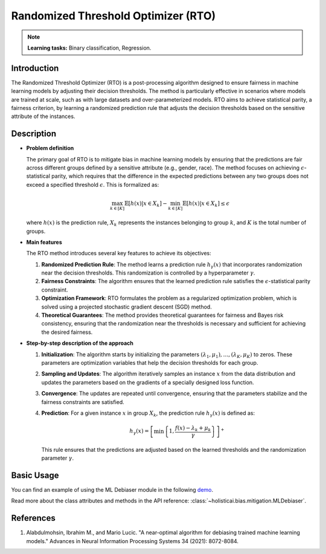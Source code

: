 Randomized Threshold Optimizer (RTO)
-------------------------------------

.. note::
    **Learning tasks:** Binary classification, Regression.

Introduction
~~~~~~~~~~~~
The Randomized Threshold Optimizer (RTO) is a post-processing algorithm designed to ensure fairness in machine learning models by adjusting their decision thresholds. The method is particularly effective in scenarios where models are trained at scale, such as with large datasets and over-parameterized models. RTO aims to achieve statistical parity, a fairness criterion, by learning a randomized prediction rule that adjusts the decision thresholds based on the sensitive attribute of the instances.

Description
~~~~~~~~~~~

- **Problem definition**

  The primary goal of RTO is to mitigate bias in machine learning models by ensuring that the predictions are fair across different groups defined by a sensitive attribute (e.g., gender, race). The method focuses on achieving :math:`\epsilon`-statistical parity, which requires that the difference in the expected predictions between any two groups does not exceed a specified threshold :math:`\epsilon`. This is formalized as:

  .. math::
      \max_{k \in [K]} \mathbb{E}[h(x) | x \in X_k] - \min_{k \in [K]} \mathbb{E}[h(x) | x \in X_k] \leq \epsilon

  where :math:`h(x)` is the prediction rule, :math:`X_k` represents the instances belonging to group :math:`k`, and :math:`K` is the total number of groups.

- **Main features**

  The RTO method introduces several key features to achieve its objectives:
  
  1. **Randomized Prediction Rule**: The method learns a prediction rule :math:`h_\gamma(x)` that incorporates randomization near the decision thresholds. This randomization is controlled by a hyperparameter :math:`\gamma`.
  
  2. **Fairness Constraints**: The algorithm ensures that the learned prediction rule satisfies the :math:`\epsilon`-statistical parity constraint.
  
  3. **Optimization Framework**: RTO formulates the problem as a regularized optimization problem, which is solved using a projected stochastic gradient descent (SGD) method.
  
  4. **Theoretical Guarantees**: The method provides theoretical guarantees for fairness and Bayes risk consistency, ensuring that the randomization near the thresholds is necessary and sufficient for achieving the desired fairness.

- **Step-by-step description of the approach**

  1. **Initialization**: The algorithm starts by initializing the parameters :math:`(\lambda_1, \mu_1), \ldots, (\lambda_K, \mu_K)` to zeros. These parameters are optimization variables that help the decision thresholds for each group.

  2. **Sampling and Updates**: The algorithm iteratively samples an instance :math:`x` from the data distribution and updates the parameters based on the gradients of a specially designed loss function. 
  
  3. **Convergence**: The updates are repeated until convergence, ensuring that the parameters stabilize and the fairness constraints are satisfied.

  4. **Prediction**: For a given instance :math:`x` in group :math:`X_k`, the prediction rule :math:`h_\gamma(x)` is defined as:
  
     .. math::
         h_\gamma(x) = \left[ \min \left\{ 1, \frac{f(x) - \lambda_k + \mu_k}{\gamma} \right\} \right]^+
  
     This rule ensures that the predictions are adjusted based on the learned thresholds and the randomization parameter :math:`\gamma`.

Basic Usage
~~~~~~~~~~~~~~

You can find an example of using the ML Debiaser module in the following `demo <https://holisticai.readthedocs.io/en/latest/gallery/tutorials/bias/mitigating_bias/binary_classification/demos/postprocessing.html#4.-ML-Debiaser>`_.

Read more about the class attributes and methods in the API reference: :class:`~holisticai.bias.mitigation.MLDebiaser`.

References
~~~~~~~~~~~~~~
1. Alabdulmohsin, Ibrahim M., and Mario Lucic. "A near-optimal algorithm for debiasing trained machine learning models." Advances in Neural Information Processing Systems 34 (2021): 8072-8084.
